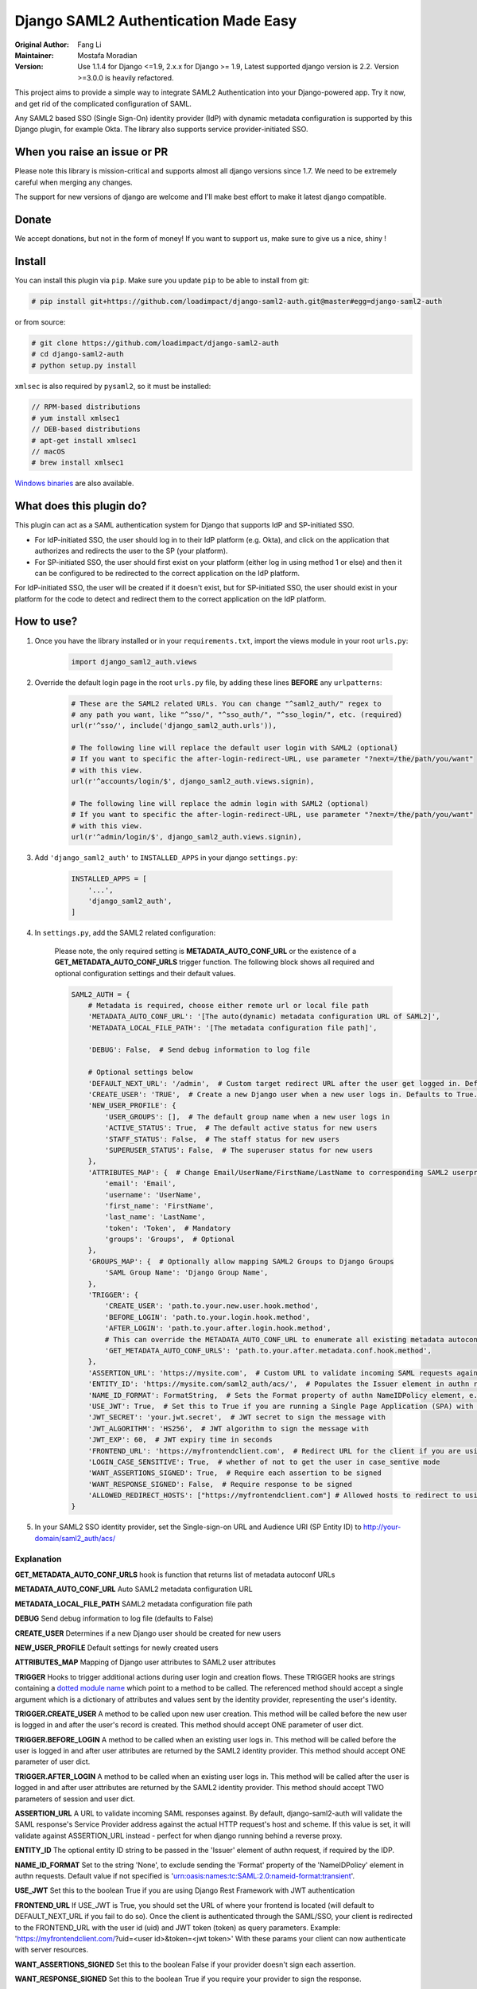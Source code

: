 =====================================
Django SAML2 Authentication Made Easy
=====================================

:Original Author: Fang Li
:Maintainer: Mostafa Moradian
:Version: Use 1.1.4 for Django <=1.9, 2.x.x for Django >= 1.9, Latest supported django version is 2.2. Version >=3.0.0 is heavily refactored.

This project aims to provide a simple way to integrate SAML2 Authentication into your Django-powered app. Try it now, and get rid of the complicated configuration of SAML.

Any SAML2 based SSO (Single Sign-On) identity provider (IdP) with dynamic metadata configuration is supported by this Django plugin, for example Okta. The library also supports service provider-initiated SSO.


When you raise an issue or PR
=============================

Please note this library is mission-critical and supports almost all django versions since 1.7. We need to be extremely careful when merging any changes.

The support for new versions of django are welcome and I'll make best effort to make it latest django compatible.


Donate
======

We accept donations, but not in the form of money! If you want to support us, make sure to give us a nice, shiny |star|!

.. |star| image:: https://img.shields.io/github/stars/loadimpact/django-saml2-auth.svg?style=social&label=Star&maxAge=86400


Install
=======

You can install this plugin via ``pip``. Make sure you update ``pip`` to be able to install from git:

.. code-block:: bash

    # pip install git+https://github.com/loadimpact/django-saml2-auth.git@master#egg=django-saml2-auth

or from source:

.. code-block:: bash

    # git clone https://github.com/loadimpact/django-saml2-auth
    # cd django-saml2-auth
    # python setup.py install

``xmlsec`` is also required by ``pysaml2``, so it must be installed:

.. code-block:: bash

    // RPM-based distributions
    # yum install xmlsec1
    // DEB-based distributions
    # apt-get install xmlsec1
    // macOS
    # brew install xmlsec1

`Windows binaries <https://www.zlatkovic.com/projects/libxml/index.html>`_ are also available.


What does this plugin do?
=========================

This plugin can act as a SAML authentication system for Django that supports IdP and SP-initiated SSO.

- For IdP-initiated SSO, the user should log in to their IdP platform (e.g. Okta), and click on the application that authorizes and redirects the user to the SP (your platform).
- For SP-initiated SSO, the user should first exist on your platform (either log in using method 1 or else) and then it can be configured to be redirected to the correct application on the IdP platform.

For IdP-initiated SSO, the user will be created if it doesn't exist, but for SP-initiated SSO, the user should exist in your platform for the code to detect and redirect them to the correct application on the IdP platform.


How to use?
===========

#. Once you have the library installed or in your ``requirements.txt``, import the views module in your root ``urls.py``:

    .. code-block:: python

        import django_saml2_auth.views

#. Override the default login page in the root ``urls.py`` file, by adding these lines **BEFORE** any ``urlpatterns``:

    .. code-block:: python

        # These are the SAML2 related URLs. You can change "^saml2_auth/" regex to
        # any path you want, like "^sso/", "^sso_auth/", "^sso_login/", etc. (required)
        url(r'^sso/', include('django_saml2_auth.urls')),

        # The following line will replace the default user login with SAML2 (optional)
        # If you want to specific the after-login-redirect-URL, use parameter "?next=/the/path/you/want"
        # with this view.
        url(r'^accounts/login/$', django_saml2_auth.views.signin),

        # The following line will replace the admin login with SAML2 (optional)
        # If you want to specific the after-login-redirect-URL, use parameter "?next=/the/path/you/want"
        # with this view.
        url(r'^admin/login/$', django_saml2_auth.views.signin),

#. Add ``'django_saml2_auth'`` to ``INSTALLED_APPS`` in your django ``settings.py``:

    .. code-block:: python

        INSTALLED_APPS = [
            '...',
            'django_saml2_auth',
        ]

#. In ``settings.py``, add the SAML2 related configuration:

    Please note, the only required setting is **METADATA_AUTO_CONF_URL** or the existence of a **GET_METADATA_AUTO_CONF_URLS** trigger function.
    The following block shows all required and optional configuration settings and their default values.

    .. code-block:: python

        SAML2_AUTH = {
            # Metadata is required, choose either remote url or local file path
            'METADATA_AUTO_CONF_URL': '[The auto(dynamic) metadata configuration URL of SAML2]',
            'METADATA_LOCAL_FILE_PATH': '[The metadata configuration file path]',

            'DEBUG': False,  # Send debug information to log file

            # Optional settings below
            'DEFAULT_NEXT_URL': '/admin',  # Custom target redirect URL after the user get logged in. Default to /admin if not set. This setting will be overwritten if you have parameter ?next= specificed in the login URL.
            'CREATE_USER': 'TRUE',  # Create a new Django user when a new user logs in. Defaults to True.
            'NEW_USER_PROFILE': {
                'USER_GROUPS': [],  # The default group name when a new user logs in
                'ACTIVE_STATUS': True,  # The default active status for new users
                'STAFF_STATUS': False,  # The staff status for new users
                'SUPERUSER_STATUS': False,  # The superuser status for new users
            },
            'ATTRIBUTES_MAP': {  # Change Email/UserName/FirstName/LastName to corresponding SAML2 userprofile attributes.
                'email': 'Email',
                'username': 'UserName',
                'first_name': 'FirstName',
                'last_name': 'LastName',
                'token': 'Token',  # Mandatory
                'groups': 'Groups',  # Optional
            },
            'GROUPS_MAP': {  # Optionally allow mapping SAML2 Groups to Django Groups
                'SAML Group Name': 'Django Group Name',
            },
            'TRIGGER': {
                'CREATE_USER': 'path.to.your.new.user.hook.method',
                'BEFORE_LOGIN': 'path.to.your.login.hook.method',
                'AFTER_LOGIN': 'path.to.your.after.login.hook.method',
                # This can override the METADATA_AUTO_CONF_URL to enumerate all existing metadata autoconf URLs
                'GET_METADATA_AUTO_CONF_URLS': 'path.to.your.after.metadata.conf.hook.method',
            },
            'ASSERTION_URL': 'https://mysite.com',  # Custom URL to validate incoming SAML requests against
            'ENTITY_ID': 'https://mysite.com/saml2_auth/acs/',  # Populates the Issuer element in authn request
            'NAME_ID_FORMAT': FormatString,  # Sets the Format property of authn NameIDPolicy element, e.g. 'user.email'
            'USE_JWT': True,  # Set this to True if you are running a Single Page Application (SPA) with Django Rest Framework (DRF), and are using JWT authentication to authorize client users
            'JWT_SECRET': 'your.jwt.secret',  # JWT secret to sign the message with
            'JWT_ALGORITHM': 'HS256',  # JWT algorithm to sign the message with
            'JWT_EXP': 60,  # JWT expiry time in seconds
            'FRONTEND_URL': 'https://myfrontendclient.com',  # Redirect URL for the client if you are using JWT auth with DRF. See explanation below
            'LOGIN_CASE_SENSITIVE': True,  # whether of not to get the user in case_sentive mode
            'WANT_ASSERTIONS_SIGNED': True,  # Require each assertion to be signed
            'WANT_RESPONSE_SIGNED': False,  # Require response to be signed
            'ALLOWED_REDIRECT_HOSTS': ["https://myfrontendclient.com"] # Allowed hosts to redirect to using the ?next parameter
        }

#. In your SAML2 SSO identity provider, set the Single-sign-on URL and Audience URI (SP Entity ID) to http://your-domain/saml2_auth/acs/


Explanation
-----------

**GET_METADATA_AUTO_CONF_URLS** hook is function that returns list of metadata autoconf URLs

**METADATA_AUTO_CONF_URL** Auto SAML2 metadata configuration URL

**METADATA_LOCAL_FILE_PATH** SAML2 metadata configuration file path

**DEBUG** Send debug information to log file (defaults to False)

**CREATE_USER** Determines if a new Django user should be created for new users

**NEW_USER_PROFILE** Default settings for newly created users

**ATTRIBUTES_MAP** Mapping of Django user attributes to SAML2 user attributes

**TRIGGER** Hooks to trigger additional actions during user login and creation
flows. These TRIGGER hooks are strings containing a `dotted module name <https://docs.python.org/3/tutorial/modules.html#packages>`_
which point to a method to be called. The referenced method should accept a
single argument which is a dictionary of attributes and values sent by the
identity provider, representing the user's identity.

**TRIGGER.CREATE_USER** A method to be called upon new user creation. This
method will be called before the new user is logged in and after the user's
record is created. This method should accept ONE parameter of user dict.

**TRIGGER.BEFORE_LOGIN** A method to be called when an existing user logs in.
This method will be called before the user is logged in and after user
attributes are returned by the SAML2 identity provider. This method should accept ONE parameter of user dict.

**TRIGGER.AFTER_LOGIN** A method to be called when an existing user logs in.
This method will be called after the user is logged in and after user
attributes are returned by the SAML2 identity provider. This method should accept TWO parameters of session and user dict.

**ASSERTION_URL** A URL to validate incoming SAML responses against. By default,
django-saml2-auth will validate the SAML response's Service Provider address
against the actual HTTP request's host and scheme. If this value is set, it
will validate against ASSERTION_URL instead - perfect for when django running
behind a reverse proxy.

**ENTITY_ID** The optional entity ID string to be passed in the 'Issuer' element of authn request, if required by the IDP.

**NAME_ID_FORMAT** Set to the string 'None', to exclude sending the 'Format' property of the 'NameIDPolicy' element in authn requests.
Default value if not specified is 'urn:oasis:names:tc:SAML:2.0:nameid-format:transient'.

**USE_JWT** Set this to the boolean True if you are using Django Rest Framework with JWT authentication

**FRONTEND_URL** If USE_JWT is True, you should set the URL of where your frontend is located (will default to DEFAULT_NEXT_URL if you fail to do so). Once the client is authenticated through the SAML/SSO, your client is redirected to the FRONTEND_URL with the user id (uid) and JWT token (token) as query parameters.
Example: 'https://myfrontendclient.com/?uid=<user id>&token=<jwt token>'
With these params your client can now authenticate with server resources.

**WANT_ASSERTIONS_SIGNED** Set this to the boolean False if your provider doesn't sign each assertion.

**WANT_RESPONSE_SIGNED** Set this to the boolean True if you require your provider to sign the response.

Customize
=========

The default permission ``denied``, ``error`` and user ``welcome`` page can be overridden.

To override these pages put a template named 'django_saml2_auth/error.html', 'django_saml2_auth/welcome.html' or 'django_saml2_auth/denied.html' in your project's template folder.

If a 'django_saml2_auth/welcome.html' template exists, that page will be shown to the user upon login instead of the user being redirected to the previous visited page. This welcome page can contain some first-visit notes and welcome
words. The `Django user object <https://docs.djangoproject.com/en/1.9/ref/contrib/auth/#django.contrib.auth.models.User>`_ is available within the template as the ``user`` template variable.

To enable a logout page, add the following lines to ``urls.py``, before any ``urlpatterns``:

.. code-block:: python

    # The following line will replace the default user logout with the signout page (optional)
    url(r'^accounts/logout/$', django_saml2_auth.views.signout),

    # The following line will replace the default admin user logout with the signout page (optional)
    url(r'^admin/logout/$', django_saml2_auth.views.signout),

To override the built in signout page put a template named
'django_saml2_auth/signout.html' in your project's template folder.

If your SAML2 identity provider uses user attribute names other than the
defaults listed in the ``settings.py`` ``ATTRIBUTES_MAP``, update them in
``settings.py``.


For Okta Users
==============

I created this plugin originally for Okta. The ``METADATA_AUTO_CONF_URL`` needed in ``settings.py`` can be found in the Okta Web UI by navigating to the SAML2 app's ``Sign On`` tab. In the ``Settings`` box, you should see::

    Identity Provider metadata is available if this application supports dynamic configuration.

The ``Identity Provider metadata`` link is the ``METADATA_AUTO_CONF_URL``.

More information can be found in the `Okta Developer Documentation <https://developer.okta.com/docs/guides/saml-application-setup/overview/>`_.


How to Contribute
=================

#. Check for open issues or open a fresh issue to start a discussion around a feature idea or a bug.
#. Fork `the repository`_ on GitHub to start making your changes to the **master** branch (or branch off of it).
#. Write a test which shows that the bug was fixed or that the feature works as expected.
#. Send a pull request and bug the maintainer until it gets merged and published. :) Make sure to add yourself to AUTHORS_.

.. _`the repository`: http://github.com/loadimpact/django-saml2-auth
.. _AUTHORS: https://github.com/loadimpact/django-saml2-auth/blob/master/AUTHORS.rst


Release Log
===========

3.0.0 : Extensive refactoring of the library (check the commit logs) - incompatible with previous versions

2.3.0: Merge of PRs plus bugfixes and (manual) testing

2.2.1: Fixed is_safe_url parameters issue for django 2.1

2.2.0: ADFS SAML compatibility and fixed some issue for Django2.0

2.1.2: Merged #35

2.1.1: Added ASSERTION_URL in settings.

2.1.0: Add DEFAULT_NEXT_URL. Issue #19.

2.0.4: Fixed compatibility with Windows.

2.0.3: Fixed a vulnerabilities in the login flow, thanks qwrrty.

2.0.1: Add support for Django 1.10

1.1.4: Fixed urllib bug

1.1.2: Added support for Python 2.7/3.x

1.1.0: Added support for Django 1.6/1.7/1.8/1.9

1.0.4: Fixed English grammar mistakes
